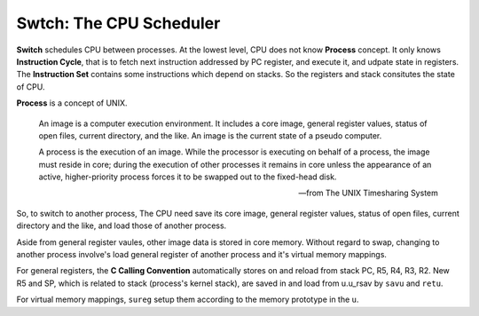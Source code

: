 ========================
Swtch: The CPU Scheduler
========================

**Switch** schedules CPU between processes.
At the lowest level, CPU does not know **Process** concept.
It only knows **Instruction Cycle**, that is to fetch
next instruction addressed by PC register, and execute it,
and udpate state in registers.
The **Instruction Set** contains some instructions
which depend on stacks.
So the registers and stack consitutes the state of CPU.

**Process** is a concept of UNIX.

    An image is a computer execution environment. 
    It includes a core image, general register values, 
    status of open files, current directory, 
    and the like. 
    An image is the current state of a pseudo computer.
    
    A process is the execution of an image. 
    While the processor is executing on behalf of a process, 
    the image must reside in core; 
    during the execution of other processes it remains in core 
    unless the appearance of an active, 
    higher-priority process forces it to be swapped 
    out to the fixed-head disk.

    -- from The UNIX Timesharing System

So, to switch to another process,
The CPU need save its core image,
general register values, status of open files,
current directory and the like,
and load those of another process.

Aside from general register vaules,
other image data is stored in core memory.
Without regard to swap, changing to another
process involve's load general register
of another process and it's virtual memory
mappings.

For general registers, the **C Calling Convention**
automatically stores on and reload from stack
PC, R5, R4, R3, R2. 
New R5 and SP, which is related to
stack (process's kernel stack), 
are saved in and load from  u.u_rsav by
``savu`` and ``retu``.

For virtual memory mappings, ``sureg`` setup them
according to the memory prototype in the ``u``.

